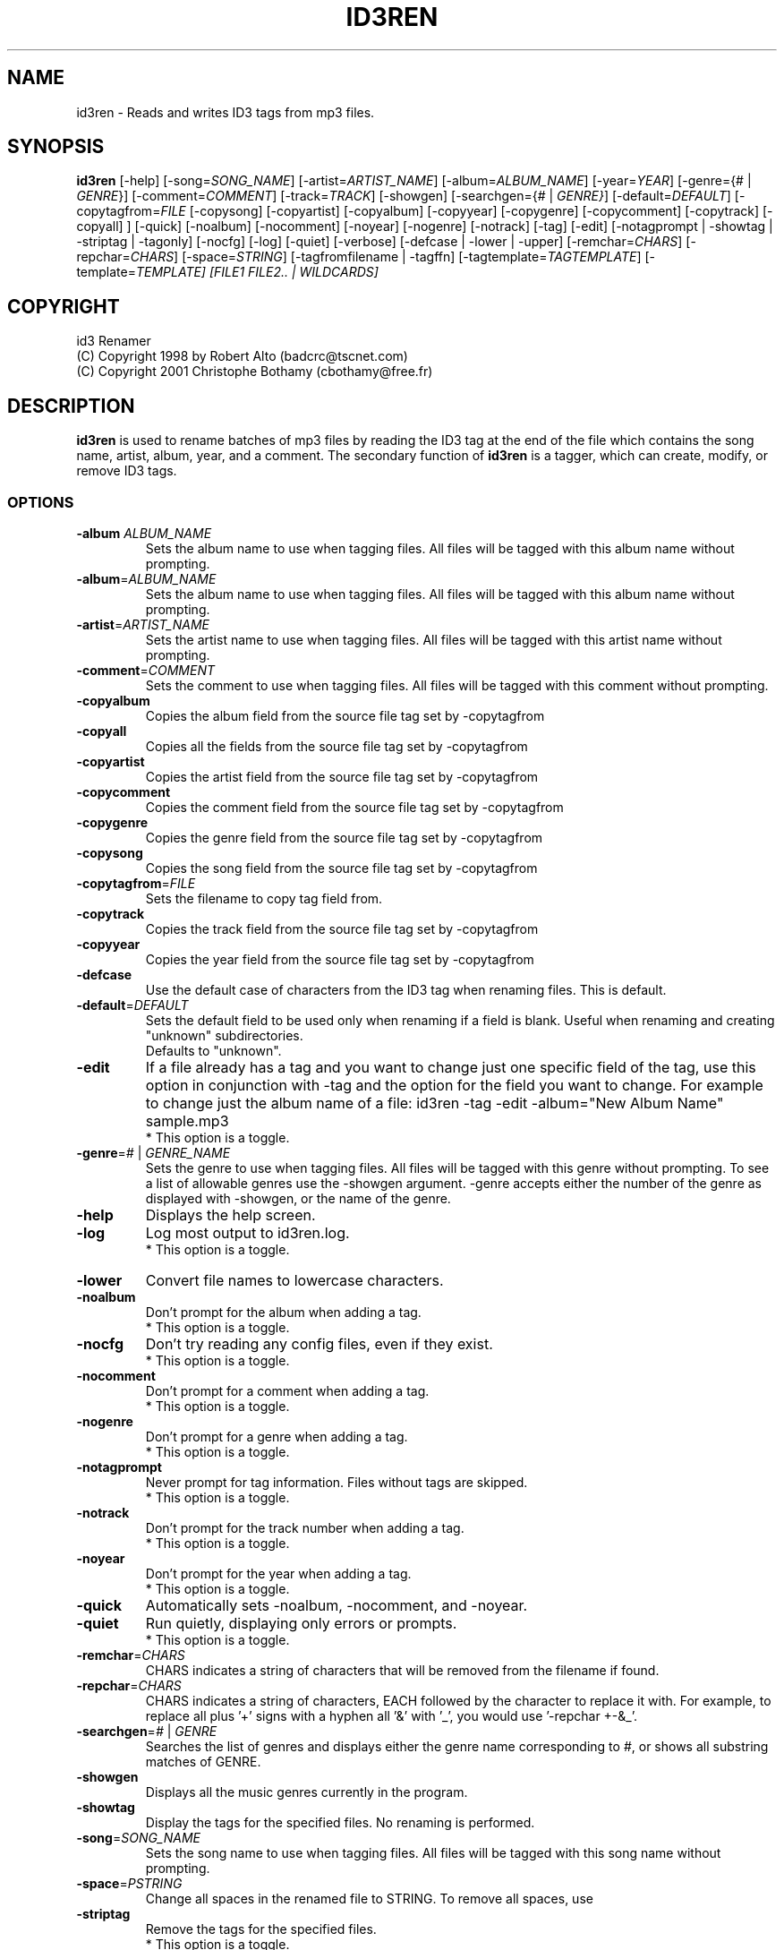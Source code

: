 .TH ID3REN 1 "14 july 2001"
.SH NAME
id3ren \- Reads and writes ID3 tags from mp3 files.

.SH SYNOPSIS
\fBid3ren\fP [-help] [-song=\fISONG_NAME\fP] [-artist=\fIARTIST_NAME\fP]
[-album=\fIALBUM_NAME\fP] [-year=\fIYEAR\fP] [-genre={# | \fIGENRE\fP}]
[-comment=\fICOMMENT\fP] [-track=\fITRACK\fP] [-showgen]
[-searchgen={# | \fIGENRE}\fP] [-default=\fIDEFAULT\fP]
[-copytagfrom=\fIFILE\fP [-copysong] [-copyartist] [-copyalbum]
[-copyyear] [-copygenre] [-copycomment] [-copytrack] [-copyall] ]
[-quick] [-noalbum] [-nocomment] [-noyear] [-nogenre] [-notrack]
[-tag] [-edit] [-notagprompt | -showtag | -striptag | -tagonly]
[-nocfg] [-log] [-quiet] [-verbose] [-defcase | -lower | -upper]
[-remchar=\fICHARS\fP] [-repchar=\fICHARS\fP] [-space=\fISTRING\fP]
[-tagfromfilename | -tagffn] [-tagtemplate=\fITAGTEMPLATE\fP]
[-template=\fITEMPLATE] [\fIFILE1\fP \fIFILE2\fP.. | \fIWILDCARDS\fP]

.SH COPYRIGHT
id3 Renamer
   (C) Copyright 1998 by Robert Alto (badcrc@tscnet.com)
   (C) Copyright 2001 Christophe Bothamy (cbothamy@free.fr)

.SH DESCRIPTION
\fBid3ren\fP is used to rename batches of mp3 files by reading the ID3 tag
at the end of the file which contains the song name, artist, album, year,
and a comment.
The secondary function of \fBid3ren\fP is a tagger, which
can create, modify, or remove ID3 tags.

.SS OPTIONS
.TP
\fB-album\fP \fIALBUM_NAME\fP
Sets the album name to use when tagging files. All files will be
tagged with this album name without prompting.
.TP
\fB-album\fP=\fIALBUM_NAME\fP
Sets the album name to use when tagging files. All files will be tagged
with this album name without prompting.

.TP
\fB-artist\fP=\fIARTIST_NAME\fP
Sets the artist name to use when tagging files. All files will be tagged
with this artist name without prompting.

.TP
\fB-comment\fP=\fICOMMENT\fP
Sets the comment to use when tagging files. All files will be tagged
with this comment without prompting.

.TP
\fB-copyalbum\fP
Copies the album field from the source file tag set by -copytagfrom

.TP
\fB-copyall\fP
Copies all the fields from the source file tag set by -copytagfrom

.TP
\fB-copyartist\fP
Copies the artist field from the source file tag set by -copytagfrom

.TP
\fB-copycomment\fP
Copies the comment field from the source file tag set by -copytagfrom

.TP
\fB-copygenre\fP
Copies the genre field from the source file tag set by -copytagfrom

.TP
\fB-copysong\fP
Copies the song field from the source file tag set by -copytagfrom

.TP
\fB-copytagfrom\fP=\fIFILE \fP
Sets the filename to copy tag field from.

.TP
\fB-copytrack\fP
Copies the track field from the source file tag set by -copytagfrom

.TP
\fB-copyyear\fP
Copies the year field from the source file tag set by -copytagfrom

.TP
\fB-defcase\fP
Use the default case of characters from the ID3 tag when renaming files.
This is default.

.TP
\fB-default\fP=\fIDEFAULT\fP
Sets the default field to be used only when renaming if a field is blank.
Useful when renaming and creating "unknown" subdirectories.
 Defaults to "unknown".

.TP
\fB-edit\fP
If a file already has a tag and you want to change just one specific field
of the tag, use this option in conjunction with -tag and the option for
the field you want to change.  For example to change just the album name
of a file:
id3ren -tag -edit -album="New Album Name" sample.mp3
 * This option is a toggle.

.TP
\fB-genre\fP=\fI#\fP | \fIGENRE_NAME\fP
Sets the genre to use when tagging files. All files will be tagged
with this genre without prompting.  To see a list of allowable genres
use the -showgen argument.  -genre accepts either the number of the genre
as displayed with -showgen, or the name of the genre.

.TP
\fB-help\fP
Displays the help screen.

.TP
\fB-log\fP
Log most output to id3ren.log.
 * This option is a toggle.

.TP
\fB-lower\fP
Convert file names to lowercase characters.

.TP
\fB-noalbum\fP
Don't prompt for the album when adding a tag.
 * This option is a toggle.

.TP
\fB-nocfg\fP
Don't try reading any config files, even if they exist.
 * This option is a toggle.

.TP
\fB-nocomment\fP
Don't prompt for a comment when adding a tag.
 * This option is a toggle.

.TP
\fB-nogenre\fP
Don't prompt for a genre when adding a tag.
 * This option is a toggle.

.TP
\fB-notagprompt\fP
Never prompt for tag information.  Files without tags are skipped.
 * This option is a toggle.

.TP
\fB-notrack\fP
Don't prompt for the track number when adding a tag.
 * This option is a toggle.

.TP
\fB-noyear\fP
Don't prompt for the year when adding a tag.
 * This option is a toggle.

.TP
\fB-quick\fP
Automatically sets -noalbum, -nocomment, and -noyear.

.TP
\fB-quiet\fP
Run quietly, displaying only errors or prompts.
 * This option is a toggle.

.TP
\fB-remchar\fP=\fICHARS\fP
CHARS indicates a string of characters that will be removed from the
filename if found.

.TP
\fB-repchar\fP=\fICHARS\fP
CHARS indicates a string of characters, EACH followed by the character to
replace it with.  For example, to replace all plus '+' signs with a hyphen
'-', you would use '-repchar +-'.  To do the previous, and also replace
all '&' with '_', you would use '-repchar +-&_'.

.TP
\fB-searchgen\fP=\fI#\fP | \fIGENRE\fP
Searches the list of genres and displays either the genre name
corresponding to #, or shows all substring matches of GENRE.

.TP
\fB-showgen\fP
Displays all the music genres currently in the program.

.TP
\fB-showtag\fP
Display the tags for the specified files.  No renaming is performed.

.TP
\fB-song\fP=\fISONG_NAME\fP
Sets the song name to use when tagging files. All files will be tagged
with this song name without prompting.

.TP
\fB-space\fP=\fIPSTRING\fP
Change all spaces in the renamed file to STRING. To remove all spaces, use
'-space=' or '-space=""'.  The default space character is ' '.

.TP
\fB-striptag\fP
Remove the tags for the specified files.
 * This option is a toggle.

.TP
\fB-tag\fP
Always ask for a tag, even if the file already has one.
 * This option is a toggle.

.TP
\fB-tagfromfilename\fP, \fB-tagffn\fP
Use informations from the filename when tagging. See tagtemplate.
 * This option is a toggle.

.TP
\fB-tagonly\fP
Don't rename any files, just ask for tag information.  Note that -tagonly
only asks for tag information on files that don't have a tag already.
To have it ask for a tag on all files, use with -tag.
 * This option is a toggle.

.TP
\fB-tagtemplate\fP=\fITEMPLATE\fP
Use TEMPLATE as the basis for tagging files.  The default template used
is '[%a]-[%s].mp3'.  Identifiers that can be used in the template are:
  %a  - Artist name
  %c  - Comment
  %s  - Song name
  %t  - Album title
  %n  - Track Number
  %y  - Year
  %g  - Genre
  %d  - Dummy
 It is a VERY good idea to have fixed separators between fields.

.TP
\fB-template\fP=\fITEMPLATE\fP
Use TEMPLATE as the basis for renaming files.  The default template used
is '[%a]-[%s].mp3'.  Identifiers that can be used in the template are:
  %a  - Artist name
  %c  - Comment
  %s  - Song name
  %t  - Album title
  %n  - Track Number
  %y  - Year
  %g  - Genre

.TP
\fB-track\fP=\fITRACK\fP
Sets the track number to use when tagging files. All files will be
tagged with this track number without prompting.
TRACK must be an integer between 1 and 99.

.TP
\fB-upper\fP
Convert file names to uppercase characters.

.TP
\fB-verbose\fP
Display more messages than usual.
 * This option is a toggle.

.TP
\fB-year\fP=\fIYEAR\fP
Sets the year to use when tagging files. All files will be tagged
with this year without prompting.

.TP
And of course the program accepts wildcards for filenames.  
.SH FILES
\fC*.mp3\fR
All your mp3 files

.SH "SEE ALSO"
lame(1), xmms(1), mpg123(1), mp3blaster(1)

.SH BOGUS
If you have questions, comments, or bug reports, please contact cbothamy@free.fr
To get the latest version, please visit http://cbothamy.free.fr/projects/id3ren/
